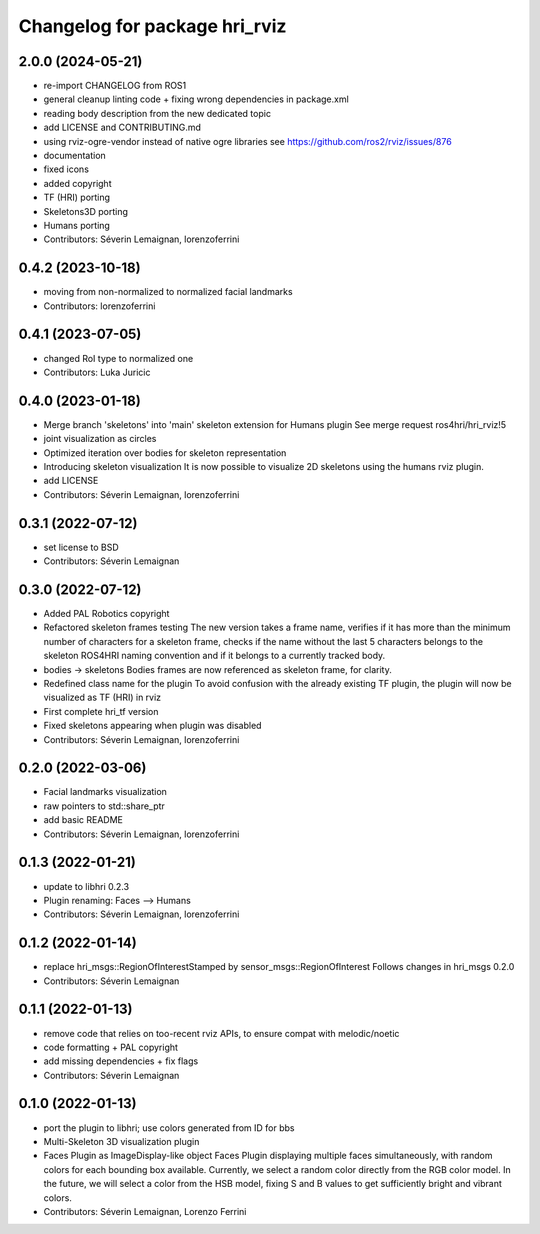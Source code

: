 ^^^^^^^^^^^^^^^^^^^^^^^^^^^^^^
Changelog for package hri_rviz
^^^^^^^^^^^^^^^^^^^^^^^^^^^^^^

2.0.0 (2024-05-21)
------------------
* re-import CHANGELOG from ROS1
* general cleanup
  linting code + fixing wrong dependencies in package.xml
* reading body description from the new dedicated topic
* add LICENSE and CONTRIBUTING.md
* using rviz-ogre-vendor instead of native ogre libraries
  see https://github.com/ros2/rviz/issues/876
* documentation
* fixed icons
* added copyright
* TF (HRI) porting
* Skeletons3D porting
* Humans porting
* Contributors: Séverin Lemaignan, lorenzoferrini

0.4.2 (2023-10-18)
------------------
* moving from non-normalized to normalized facial landmarks
* Contributors: lorenzoferrini

0.4.1 (2023-07-05)
------------------
* changed RoI type to normalized one
* Contributors: Luka Juricic

0.4.0 (2023-01-18)
------------------
* Merge branch 'skeletons' into 'main'
  skeleton extension for Humans plugin
  See merge request ros4hri/hri_rviz!5
* joint visualization as circles
* Optimized iteration over bodies for skeleton representation
* Introducing skeleton visualization
  It is now possible to visualize 2D skeletons using the humans
  rviz plugin.
* add LICENSE
* Contributors: Séverin Lemaignan, lorenzoferrini

0.3.1 (2022-07-12)
------------------
* set license to BSD
* Contributors: Séverin Lemaignan

0.3.0 (2022-07-12)
------------------
* Added PAL Robotics copyright
* Refactored skeleton frames testing
  The new version takes a frame name, verifies if it has more than
  the minimum number of characters for a skeleton frame, checks
  if the name without the last 5 characters belongs to the skeleton
  ROS4HRI naming convention and if it belongs to a currently tracked
  body.
* bodies -> skeletons
  Bodies frames are now referenced as skeleton frame, for clarity.
* Redefined class name for the plugin
  To avoid confusion with the already existing TF plugin, the
  plugin will now be visualized as TF (HRI) in rviz
* First complete hri_tf version
* Fixed skeletons appearing when plugin was disabled
* Contributors: Séverin Lemaignan, lorenzoferrini

0.2.0 (2022-03-06)
------------------
* Facial landmarks visualization
* raw pointers to std::share_ptr
* add basic README
* Contributors: Séverin Lemaignan, lorenzoferrini

0.1.3 (2022-01-21)
------------------
* update to libhri 0.2.3
* Plugin renaming: Faces --> Humans
* Contributors: Séverin Lemaignan, lorenzoferrini

0.1.2 (2022-01-14)
------------------
* replace hri_msgs::RegionOfInterestStamped by sensor_msgs::RegionOfInterest
  Follows changes in hri_msgs 0.2.0
* Contributors: Séverin Lemaignan

0.1.1 (2022-01-13)
------------------
* remove code that relies on too-recent rviz APIs, to ensure compat with melodic/noetic
* code formatting + PAL copyright
* add missing dependencies + fix flags
* Contributors: Séverin Lemaignan

0.1.0 (2022-01-13)
------------------

* port the plugin to libhri; use colors generated from ID for bbs
* Multi-Skeleton 3D visualization plugin
* Faces Plugin as ImageDisplay-like object
  Faces Plugin displaying multiple faces simultaneously, with
  random colors for each bounding box available. Currently,
  we select a random color directly from the RGB color model. In
  the future, we will select a color from the HSB model, fixing
  S and B values to get sufficiently bright and vibrant colors.
* Contributors: Séverin Lemaignan, Lorenzo Ferrini

